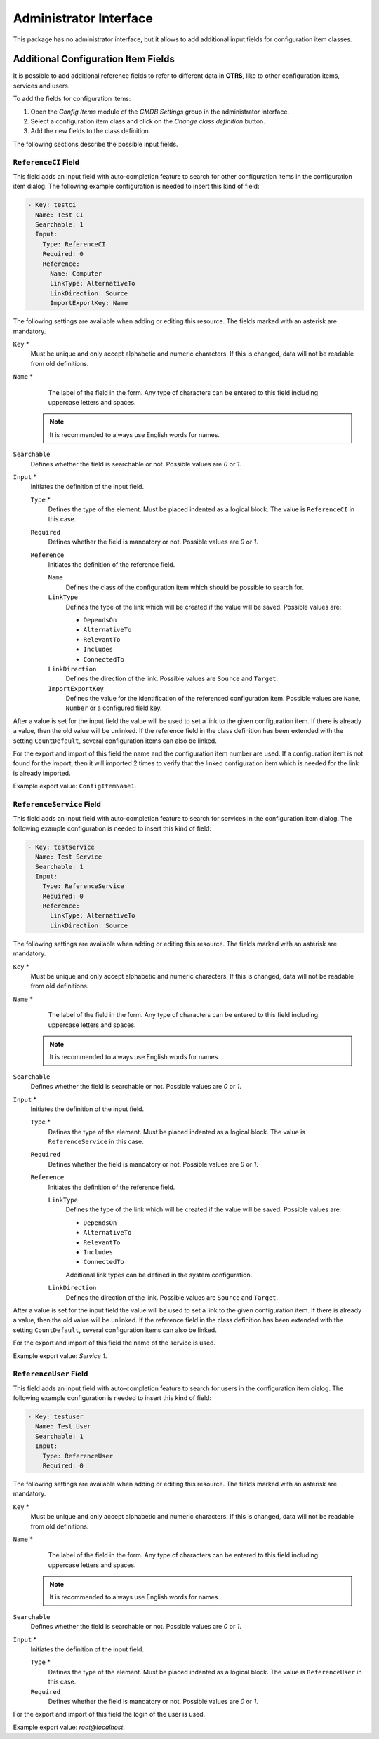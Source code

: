 Administrator Interface
=======================

This package has no administrator interface, but it allows to add additional input fields for configuration item classes.


Additional Configuration Item Fields
------------------------------------

It is possible to add additional reference fields to refer to different data in **OTRS**, like to other configuration items, services and users.

To add the fields for configuration items:

1. Open the *Config Items* module of the *CMDB Settings* group in the administrator interface.
2. Select a configuration item class and click on the *Change class definition* button.
3. Add the new fields to the class definition.

The following sections describe the possible input fields.


``ReferenceCI`` Field
~~~~~~~~~~~~~~~~~~~~~

This field adds an input field with auto-completion feature to search for other configuration items in the configuration item dialog. The following example configuration is needed to insert this kind of field:

.. code-block:: yaml

   - Key: testci
     Name: Test CI
     Searchable: 1
     Input:
       Type: ReferenceCI
       Required: 0
       Reference:
         Name: Computer
         LinkType: AlternativeTo
         LinkDirection: Source
         ImportExportKey: Name

The following settings are available when adding or editing this resource. The fields marked with an asterisk are mandatory.

``Key`` \*
   Must be unique and only accept alphabetic and numeric characters. If this is changed, data will not be readable from old definitions.

``Name`` \*
    The label of the field in the form. Any type of characters can be entered to this field including uppercase letters and spaces.

   .. note::

      It is recommended to always use English words for names.

   .. seealso::

      Names can be translated into other languages with custom translation files. See the `Custom Translation File <https://doc.otrs.com/doc/manual/developer/7.0/en/content/how-it-works/translations.html#custom-translation-file>`__ chapter in the developer manual.

``Searchable``
   Defines whether the field is searchable or not. Possible values are *0* or *1*.

``Input`` \*
   Initiates the definition of the input field.

   ``Type`` \*
      Defines the type of the element. Must be placed indented as a logical block. The value is ``ReferenceCI`` in this case.

   ``Required``
      Defines whether the field is mandatory or not. Possible values are *0* or *1*.

   ``Reference``
      Initiates the definition of the reference field.

      ``Name``
         Defines the class of the configuration item which should be possible to search for.

      ``LinkType``
         Defines the type of the link which will be created if the value will be saved. Possible values are:

         - ``DependsOn``
         - ``AlternativeTo``
         - ``RelevantTo``
         - ``Includes``
         - ``ConnectedTo``

      ``LinkDirection``
         Defines the direction of the link. Possible values are ``Source`` and ``Target``.

      ``ImportExportKey``
         Defines the value for the identification of the referenced configuration item. Possible values are ``Name``, ``Number`` or a configured field key.

After a value is set for the input field the value will be used to set a link to the given configuration item. If there is already a value, then the old value will be unlinked. If the reference field in the class definition has been extended with the setting ``CountDefault``, several configuration items can also be linked.

For the export and import of this field the name and the configuration item number are used. If a configuration item is not found for the import, then it will imported 2 times to verify that the linked configuration item which is needed for the link is already imported.

Example export value: ``ConfigItemName1``.


``ReferenceService`` Field
~~~~~~~~~~~~~~~~~~~~~~~~~~

This field adds an input field with auto-completion feature to search for services in the configuration item dialog. The following example configuration is needed to insert this kind of field:

.. code-block:: yaml

   - Key: testservice
     Name: Test Service
     Searchable: 1
     Input:
       Type: ReferenceService
       Required: 0
       Reference:
         LinkType: AlternativeTo
         LinkDirection: Source

The following settings are available when adding or editing this resource. The fields marked with an asterisk are mandatory.

``Key`` \*
   Must be unique and only accept alphabetic and numeric characters. If this is changed, data will not be readable from old definitions.

``Name`` \*
    The label of the field in the form. Any type of characters can be entered to this field including uppercase letters and spaces.

   .. note::

      It is recommended to always use English words for names.

   .. seealso::

      Names can be translated into other languages with custom translation files. See the `Custom Translation File <https://doc.otrs.com/doc/manual/developer/7.0/en/content/how-it-works/translations.html#custom-translation-file>`__ chapter in the developer manual.

``Searchable``
   Defines whether the field is searchable or not. Possible values are *0* or *1*.

``Input`` \*
   Initiates the definition of the input field.

   ``Type`` \*
      Defines the type of the element. Must be placed indented as a logical block. The value is ``ReferenceService`` in this case.

   ``Required``
      Defines whether the field is mandatory or not. Possible values are *0* or *1*.

   ``Reference``
      Initiates the definition of the reference field.

      ``LinkType``
         Defines the type of the link which will be created if the value will be saved. Possible values are:

         - ``DependsOn``
         - ``AlternativeTo``
         - ``RelevantTo``
         - ``Includes``
         - ``ConnectedTo``

         Additional link types can be defined in the system configuration.

      ``LinkDirection``
         Defines the direction of the link. Possible values are ``Source`` and ``Target``.

After a value is set for the input field the value will be used to set a link to the given configuration item. If there is already a value, then the old value will be unlinked. If the reference field in the class definition has been extended with the setting ``CountDefault``, several configuration items can also be linked.

For the export and import of this field the name of the service is used.

Example export value: *Service 1*.


``ReferenceUser`` Field
~~~~~~~~~~~~~~~~~~~~~~~

This field adds an input field with auto-completion feature to search for users in the configuration item dialog. The following example configuration is needed to insert this kind of field:

.. code-block:: yaml

   - Key: testuser
     Name: Test User
     Searchable: 1
     Input:
       Type: ReferenceUser
       Required: 0

The following settings are available when adding or editing this resource. The fields marked with an asterisk are mandatory.

``Key`` \*
   Must be unique and only accept alphabetic and numeric characters. If this is changed, data will not be readable from old definitions.

``Name`` \*
    The label of the field in the form. Any type of characters can be entered to this field including uppercase letters and spaces.

   .. note::

      It is recommended to always use English words for names.

   .. seealso::

      Names can be translated into other languages with custom translation files. See the `Custom Translation File <https://doc.otrs.com/doc/manual/developer/7.0/en/content/how-it-works/translations.html#custom-translation-file>`__ chapter in the developer manual.

``Searchable``
   Defines whether the field is searchable or not. Possible values are *0* or *1*.

``Input`` \*
   Initiates the definition of the input field.

   ``Type`` \*
      Defines the type of the element. Must be placed indented as a logical block. The value is ``ReferenceUser`` in this case.

   ``Required``
      Defines whether the field is mandatory or not. Possible values are *0* or *1*.

For the export and import of this field the login of the user is used.

Example export value: *root@localhost*.
